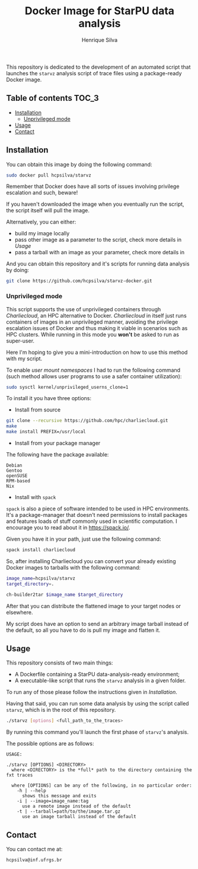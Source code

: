 #+title: Docker Image for StarPU data analysis
#+author: Henrique Silva
#+email: hcpsilva@inf.ufrgs.br
#+infojs_opt:
#+property: cache yes

This repository is dedicated to the development of an automated script that
launches the =starvz= analysis script of trace files using a package-ready
Docker image.

** Table of contents                                                 :TOC_3:
  - [[#installation][Installation]]
    - [[#unprivileged-mode][Unprivileged mode]]
  - [[#usage][Usage]]
  - [[#contact][Contact]]

** Installation

You can obtain this image by doing the following command:

#+begin_src bash :tangle yes
sudo docker pull hcpsilva/starvz
#+end_src

Remember that Docker does have all sorts of issues involving privilege
escalation and such, beware!

If you haven't downloaded the image when you eventually run the script, the
script itself will pull the image.

Alternatively, you can either:
- build my image locally
- pass other image as a parameter to the script, check more details in [[Usage]]
- pass a tarball with an image as your parameter, check more details in

And you can obtain this repository and it's scripts for running data
analysis by doing:

#+begin_src bash :tangle yes
git clone https://github.com/hcpsilva/starvz-docker.git
#+end_src

*** Unprivileged mode

This script supports the use of unprivileged containers through /Charliecloud/,
an HPC alternative to Docker. /Charliecloud/ in itself just runs containers of
images in an unprivileged manner, avoiding the privilege escalation issues of
Docker and thus making it viable in scenarios such as HPC clusters. While
running in this mode you *won't* be asked to run as super-user.

Here I'm hoping to give you a mini-introduction on how to use this method with
my script.

To enable /user mount namespaces/ I had to run the following command (such
method allows user programs to use a safer container utilization):

#+begin_src bash :tangle yes
sudo sysctl kernel/unprivileged_userns_clone=1
#+end_src

To install it you have three options:

- Install from source

#+begin_src bash :tangle yes
git clone --recursive https://github.com/hpc/charliecloud.git
make
make install PREFIX=/usr/local
#+end_src

- Install from your package manager

The following have the package available:

#+begin_example
Debian
Gentoo
openSUSE
RPM-based
Nix
#+end_example

- Install with =spack=

=spack= is also a piece of software intended to be used in HPC
environments. It's a package-manager that doesn't need permissions to install
packages and features loads of stuff commonly used in scientific computation. I
encourage you to read about it in [[https://spack.io/]].

Given you have it in your path, just use the following command:

#+begin_src bash :tangle yes
spack install charliecloud
#+end_src

So, after installing Charliecloud you can convert your already existing Docker
images to tarballs with the following command:

#+begin_src bash :tangle yes
image_name=hcpsilva/starvz
target_directory=.

ch-builder2tar $image_name $target_directory
#+end_src

After that you can distribute the flattened image to your target nodes or
elsewhere.

My script does have an option to send an arbitrary image tarball instead of the
default, so all you have to do is pull my image and flatten it.

** Usage

This repository consists of two main things:

- A Dockerfile containing a StarPU data-analysis-ready environment;
- A executable-like script that runs the =starvz= analysis in a given folder.

To run any of those please follow the instructions given in [[Installation]].

Having that said, you can run some data analysis by using the script called
=starvz=, which is in the root of this repository.

#+begin_src bash :tangle yes
./starvz [options] <full_path_to_the_traces>
#+end_src

By running this command you'll launch the first phase of =starvz='s analysis.

The possible options are as follows:

#+begin_src bash :results output :exports results
./starvz -h
#+end_src

#+RESULTS:
#+begin_example
USAGE:

./starvz [OPTIONS] <DIRECTORY>
  where <DIRECTORY> is the *full* path to the directory containing the fxt traces

  where [OPTIONS] can be any of the following, in no particular order:
    -h | --help
      shows this message and exits
    -i | --image=image_name:tag
      use a remote image instead of the default
    -t | --tarball=path/to/the/image.tar.gz
      use an image tarball instead of the default
#+end_example

** Contact

You can contact me at:

#+BEGIN_EXAMPLE
hcpsilva@inf.ufrgs.br
#+END_EXAMPLE

